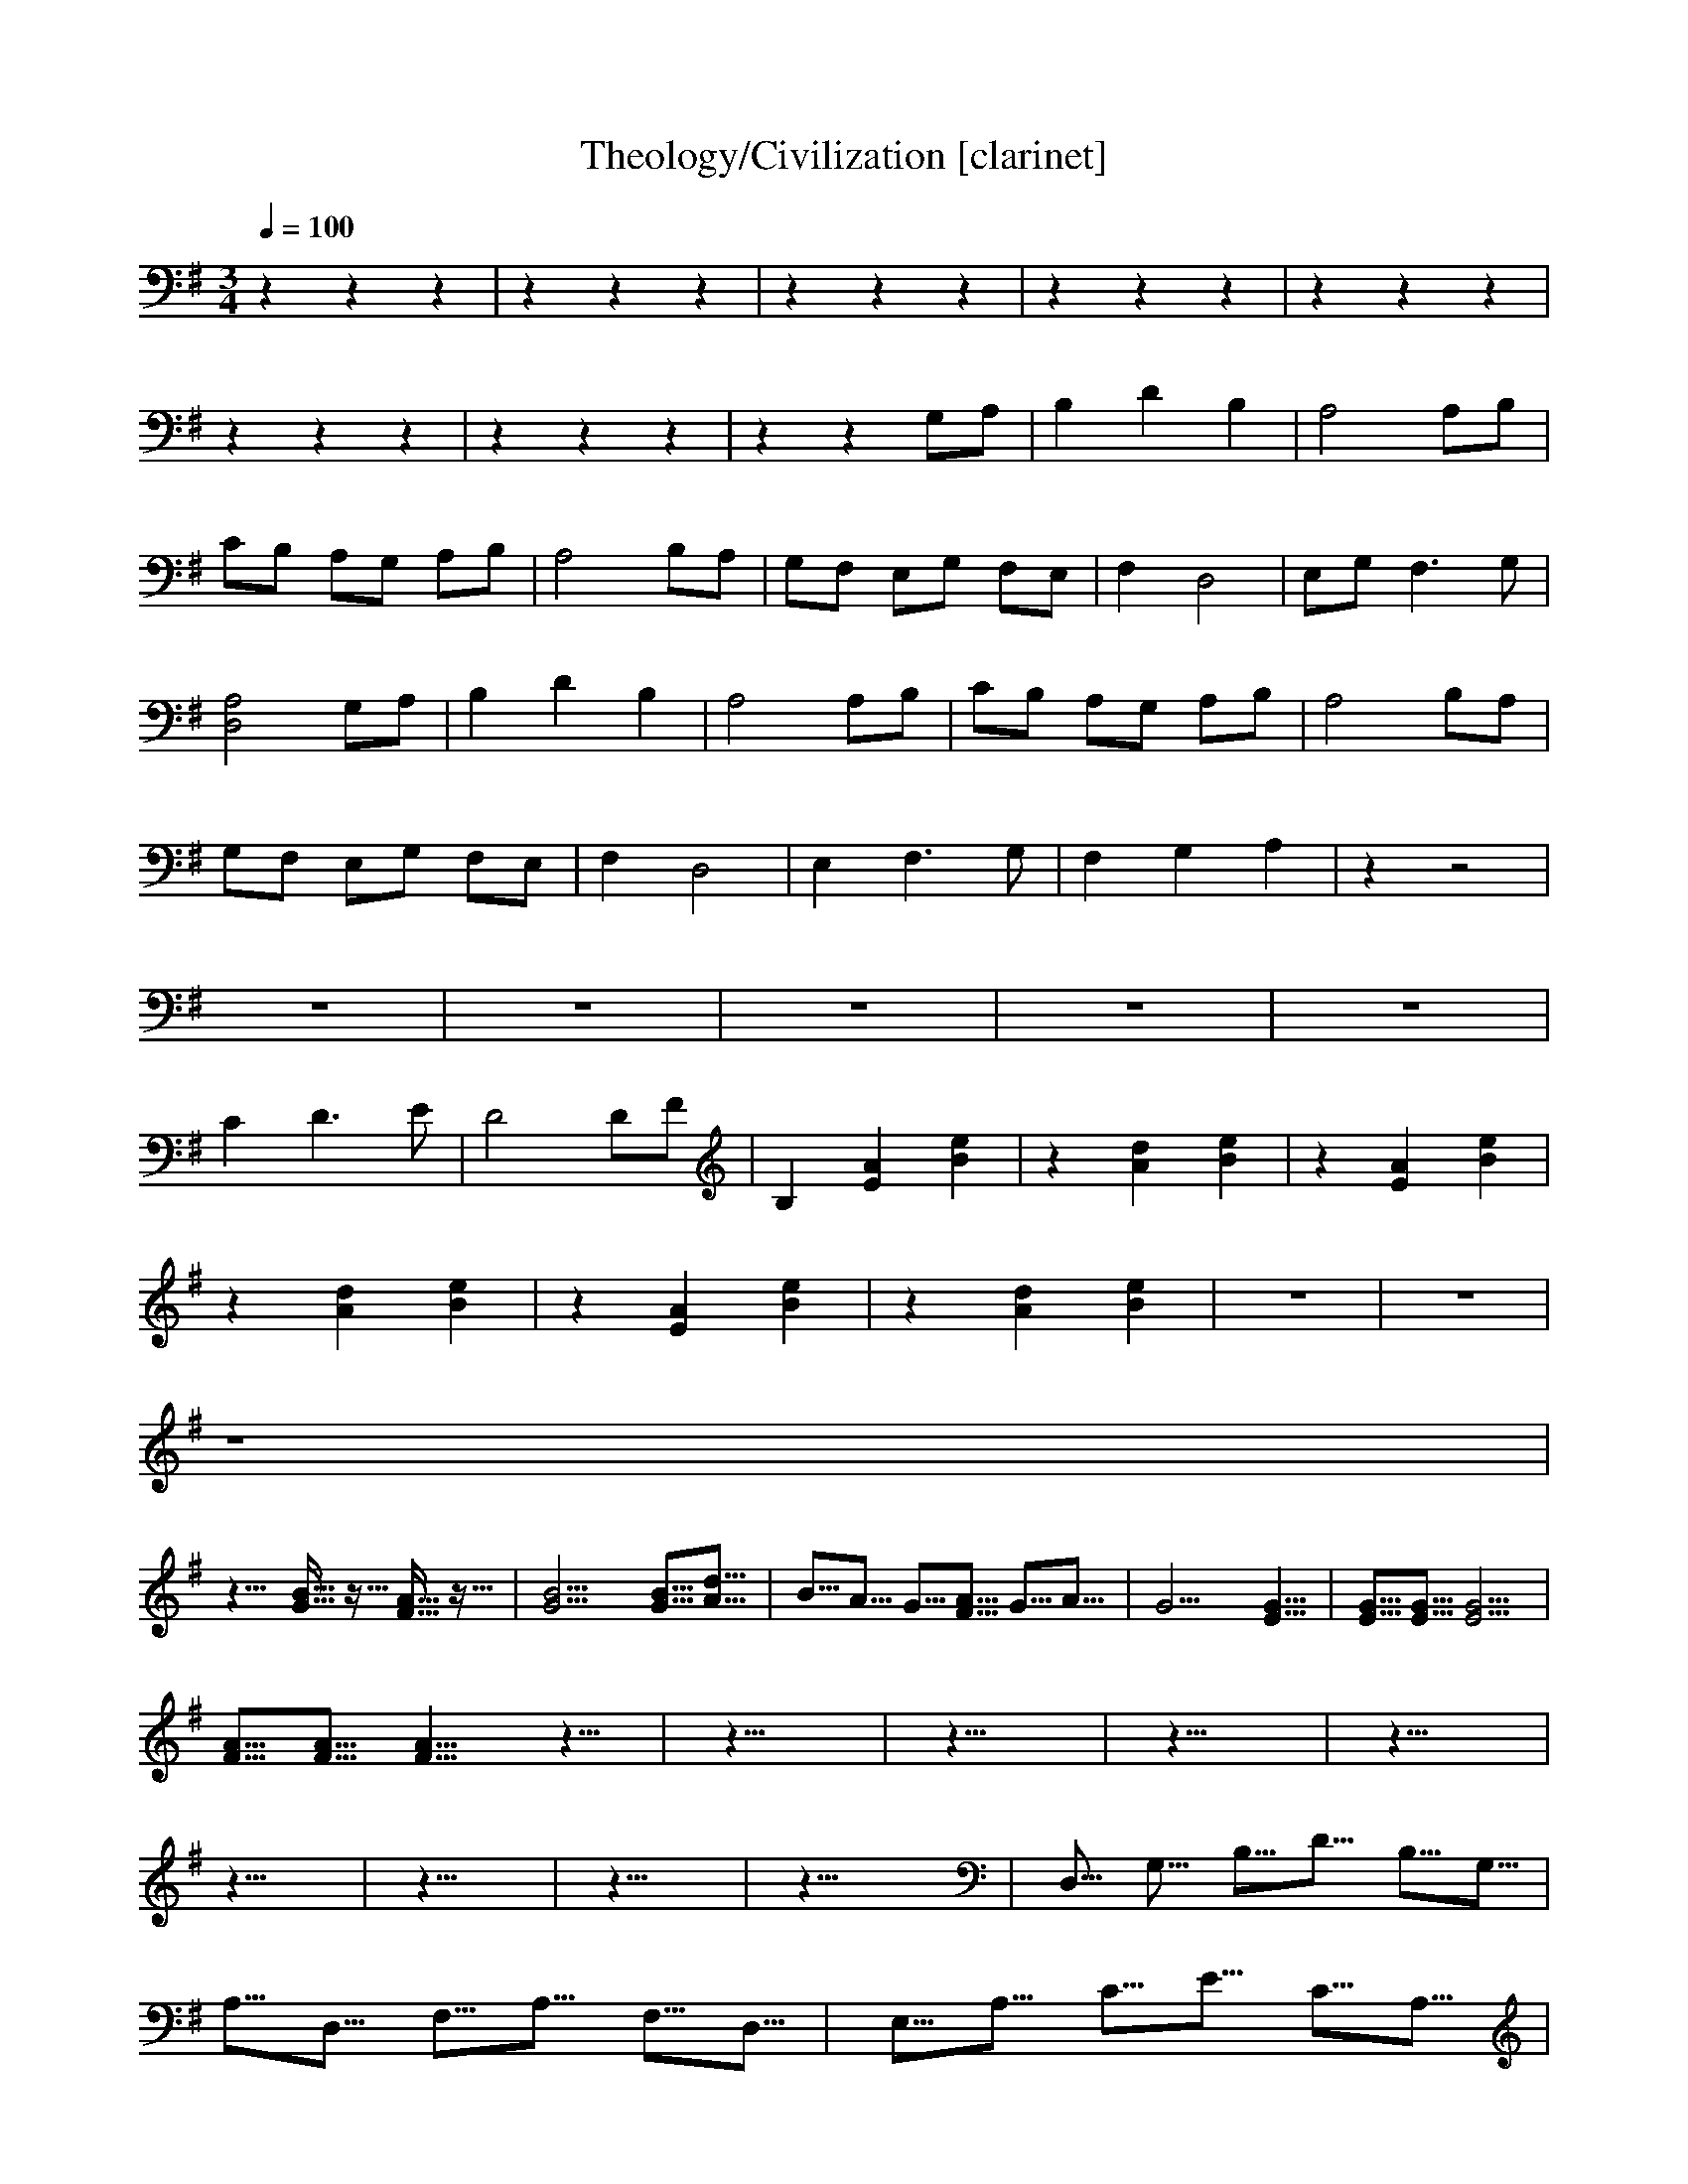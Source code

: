X:1     
T:Theology/Civilization [clarinet] 
Z: transcribed by Nihhal of Landroval [Ocie-1]                       
Q:1/4=100    
M:3/4     
L:1/8     
K:G
z2 z2 z2 |z2 z2 z2 |z2 z2 z2 |z2 z2 z2 |z2 z2 z2 |
z2 z2 z2 |z2 z2 z2 |z2 z2 G,A, |B,2 D2 B,2 |A,4 A,B, |
CB, A,G, A,B, |A,4 B,A, |G,F, E,G, F,E, |F,2 D,4 |E,G, F,3 G, |
[D,4A,4] G,A, |B,2 D2 B,2 |A,4 A,B, |CB, A,G, A,B, |A,4 B,A, |
G,F, E,G, F,E, |F,2 D,4 |E,2 F,3 G, |F,2 G,2 A,2 |z2 z4 |
z6 |z6 |z6 |z6 |z6 |
C2 D3 E |D4 DF |B,2 [E2A2] [e2B2] |z2 [A2d2] [e2B2] |z2 [E2A2] [e2B2] |
z2 [A2d2] [e2B2] |z2 [A2E2] [e2B2] |z2 [A2d2] [e2B2] |z6 |z6 |
z8 |
%20/810/8
z10/8 [G15/16B15/16] z5/16 [F15/16A15/16] z5/16 |[G20/8B20/8] [G5/8B5/8][A5/8d5/8] |B5/8A5/8 G5/8[F5/8A5/8] G5/8A5/8 |G20/8 [E10/8G10/8] |[E5/8G5/8][E5/8G5/8] [E20/8G20/8] |
%20/87
[F5/8A5/8][F5/8A5/8] [F10/8A10/8] z10/8 |z30/8 |z30/8 |z30/8 |z30/8 |
%510/8
z30/8 |z30/8 |z30/8 |z30/8 |D,5/8 G,5/8 B,5/8D5/8 B,5/8G,5/8 |
%57
A,5/8D,5/8 F,5/8A,5/8 F,5/8D,5/8 |E,5/8A,5/8 C5/8E5/8 C5/8A,5/8 |A,5/8D5/8 F5/8A5/8 F5/8D5/8 |E,5/8B,5/8 G,5/8E,5/8 B,5/8G,5/8 |F,5/8B,5/8 D,5/8A,5/8 D,5/8B,5/8 |
%30/810/8
C5/8E,5/8 G,5/8C5/8 G,5/8E,5/8 |D,5/8F,5/8 A,5/8D5/8 A,5/8F,5/8 |B,5/8D,5/8 F,5/8B,5/8 F,5/8D,5/8 |[E,10/8E10/8] [^G,20/8B,20/8E20/8] |[F,30/8-^C30/8-] |
%30/87
[F,30/8^C30/8] |[G,30/8E30/8] |[C30/8c30/8] |[=F30/8-^A,30/8-] |[=F10/8^A,30/8] z20/8 |
%710/8
A30/8- |A30/8 |z10/8 c10/8 E10/8 |C30/8 |z10/8 G,10/8 ^D10/8 |
%77
G30/8 |=F20/8 C10/8 |=F,30/8 |[D,30/8-A,30/8-F30/8-] |[D,30/8A,30/8F30/8] |
%810/8
z10/8 [E10/8A10/8] [B10/8e10/8] |z10/8 [A10/8d10/8] [B10/8e10/8] |z10/8 [E10/8A10/8] [B10/8e10/8] |z10/8 [A10/8d10/8] [B10/8e10/8] |z10/8 [E10/8A10/8] [B10/8e10/8] |
%87
z10/8 [A10/8d10/8] [B10/8e10/8] |z10/8 [E10/8A10/8] [B10/8e10/8] |z10/8 [A10/8d10/8] [B10/8e10/8] |z10/8 [E10/8A10/8] [B10/8e10/8] |z10/8 [A10/8d10/8] [B10/8e10/8] |
%910/8
z10/8 [E10/8A10/8] [B10/8e10/8] |z10/8 [A10/8d10/8] [B10/8e10/8] | [E,20/8A20/8] [D,10/8A,10/8] |z10/8 [A10/8d10/8] [B10/8e10/8] |z10/8 [E10/8A10/8] [B10/8e10/8] |
%97
z10/8 [A10/8d10/8] [B10/8e10/8] |z10/8 [E,10/8A10/8] [B10/8e10/8] |z10/8 [A10/8d10/8] [B10/8e10/8] |z10/8 [E10/8A10/8] [B10/8e10/8] |z10/8 [A10/8d10/8] [B10/8e10/8] |
%1010/8
z10/8 [E10/8A10/8] [B10/8e10/8] |z10/8 [A10/8d10/8] [B10/8e10/8] |z10/8 [E10/8A10/8] [B10/8e10/8] |z10/8 z10/8 z10/8 |z10/8 z10/8 z10/8 |
%107
[G,20/8D20/8B20/8] [G,10/8D10/8B10/8] |[D,20/8A,20/8F20/8] [D,10/8A,10/8F10/8] |[A,20/8E20/8c20/8] [A,10/8E10/8c10/8] |[D,20/8A,20/8F20/8] [D,10/8A,10/8F10/8] |[E,20/8B,20/8G20/8] [E,10/8B,10/8G10/8] |
%1110/8
[B,20/8F,20/8D20/8] [B,10/8F,10/8D10/8] |[C20/8G,20/8] [C10/8G,10/8] |[C10/8G,10/8] [C10/8G,10/8] [B,10/8F,10/8B10/8] |[C20/8G,20/8] [D,10/8A,10/8D10/8] |[E,10/8B,10/8E10/8] [E,10/8B,10/8E10/8] [D,10/8A,10/8D10/8] |
%117
[C20/8G,20/8] [C10/8G,10/8] |[C10/8G,10/8] [C10/8G,10/8] [B,10/8F,10/8B10/8] |[C20/8G,20/8] [C10/8G,10/8] |[B,10/8F,10/8] [B,10/8F,10/8] [B,10/8F,10/8] |[E,10/8B,10/8E10/8] [E,10/8A,10/8] [B,10/8E10/8] |
%110/810/8
z10/8 [A10/8d10/8] [B10/8e10/8] |z10/8 [E10/8A10/8] [B10/8e10/8] |z10/8 [A10/8d10/8] [B10/8e10/8] |z10/8 [E10/8A10/8] [B10/8e10/8] |z10/8 [A10/8d10/8] [B10/8e10/8] |
%110/87
z10/8 [E,10/8A,10/8] [B,10/8E10/8] |z10/8 [A,10/8D10/8] [B,10/8E10/8] |z10/8 [E,10/8A,10/8] [B,10/8E10/8] |z10/8 [A,10/8D10/8] [B,10/8E10/8] |z10/8 [E,10/8A,10/8] [B,10/8E10/8] |
%115/810/8
z10/8 [A,10/8D10/8] [B,10/8E10/8] |z10/8 [E,10/8A,10/8] [B,10/8E10/8] |z10/7 [A,10/7D10/7] [B,10/7E10/7] |z10/6 [E,10/6A,10/6] [B,10/6-E10/6-] |[B,5/6E5/6][A,30/6D,30/6] |]

